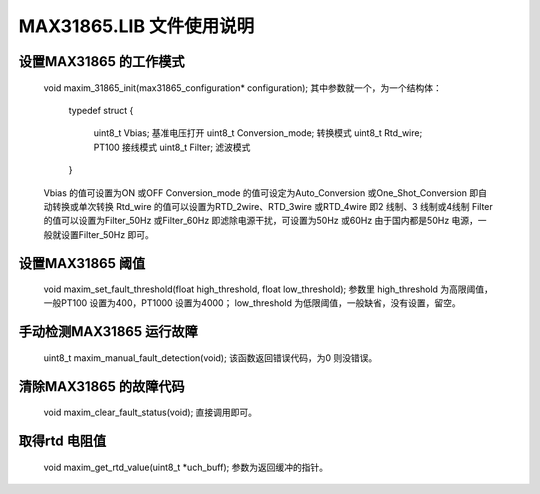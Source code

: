 ==============================
**MAX31865.LIB 文件使用说明**
==============================

**设置MAX31865 的工作模式**
-----------------------------------

	void maxim_31865_init(max31865_configuration* configuration);
	其中参数就一个，为一个结构体：
		typedef struct
		{
			uint8_t Vbias; 基准电压打开
			uint8_t Conversion_mode; 转换模式
			uint8_t Rtd_wire; PT100 接线模式
			uint8_t Filter; 滤波模式
		}
	Vbias 的值可设置为ON 或OFF
	Conversion_mode 的值可设定为Auto_Conversion 或One_Shot_Conversion 即自动转换或单次转换
	Rtd_wire 的值可以设置为RTD_2wire、RTD_3wire 或RTD_4wire 即2 线制、3 线制或4线制
	Filter 的值可以设置为Filter_50Hz 或Filter_60Hz 即滤除电源干扰，可设置为50Hz 或60Hz 由于国内都是50Hz 电源，一般就设置Filter_50Hz 即可。

**设置MAX31865 阈值**
-----------------------------------

	void maxim_set_fault_threshold(float high_threshold, float low_threshold);
	参数里
	high_threshold 为高限阈值，一般PT100 设置为400，PT1000 设置为4000；
	low_threshold 为低限阈值，一般缺省，没有设置，留空。
	
**手动检测MAX31865 运行故障**
-----------------------------------

	uint8_t maxim_manual_fault_detection(void);
	该函数返回错误代码，为0 则没错误。
	
**清除MAX31865 的故障代码**
-----------------------------------

	void maxim_clear_fault_status(void);
	直接调用即可。
	
**取得rtd 电阻值**
-----------------------------------

	void maxim_get_rtd_value(uint8_t *uch_buff);
	参数为返回缓冲的指针。